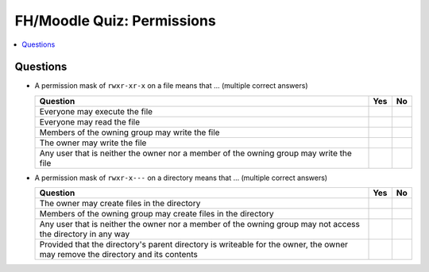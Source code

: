 FH/Moodle Quiz: Permissions
===========================

.. contents::
   :local:

Questions
---------

* A permission mask of ``rwxr-xr-x`` on a file means that ... (multiple
  correct answers)

  .. list-table::
     :align: left
     :widths: auto
     :header-rows: 1

     * * Question
       * Yes
       * No
     * * Everyone may execute the file
       * 
       * 
     * * Everyone may read the file
       * 
       * 
     * * Members of the owning group may write the file
       * 
       * 
     * * The owner may write the file
       * 
       * 
     * * Any user that is neither the owner nor a member of the owning
         group may write the file
       * 
       * 

* A permission mask of ``rwxr-x---`` on a directory means that ... (multiple correct answers)

  .. list-table::
     :align: left
     :widths: auto
     :header-rows: 1

     * * Question
       * Yes
       * No
     * * The owner may create files in the directory
       * 
       * 
     * * Members of the owning group may create files in the directory
       * 
       * 
     * * Any user that is neither the owner nor a member of the owning
         group may not access the directory in any way
       * 
       * 
     * * Provided that the directory's parent directory is writeable
         for the owner, the owner may remove the directory and its
         contents
       * 
       * 
